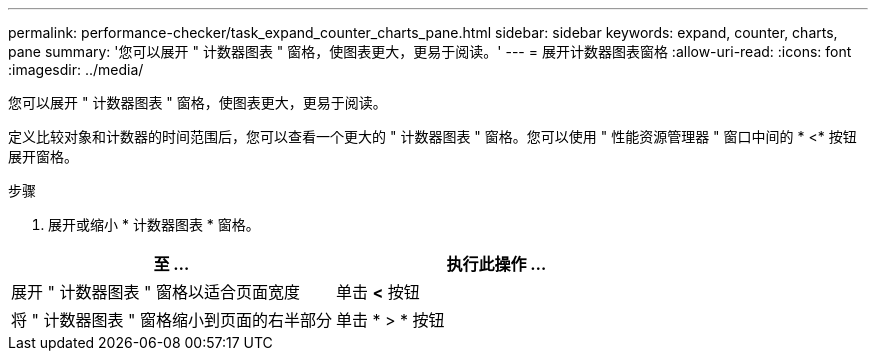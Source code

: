 ---
permalink: performance-checker/task_expand_counter_charts_pane.html 
sidebar: sidebar 
keywords: expand, counter, charts, pane 
summary: '您可以展开 " 计数器图表 " 窗格，使图表更大，更易于阅读。' 
---
= 展开计数器图表窗格
:allow-uri-read: 
:icons: font
:imagesdir: ../media/


[role="lead"]
您可以展开 " 计数器图表 " 窗格，使图表更大，更易于阅读。

定义比较对象和计数器的时间范围后，您可以查看一个更大的 " 计数器图表 " 窗格。您可以使用 " 性能资源管理器 " 窗口中间的 * <* 按钮展开窗格。

.步骤
. 展开或缩小 * 计数器图表 * 窗格。


|===
| 至 ... | 执行此操作 ... 


 a| 
展开 " 计数器图表 " 窗格以适合页面宽度
 a| 
单击 *<* 按钮



 a| 
将 " 计数器图表 " 窗格缩小到页面的右半部分
 a| 
单击 * > * 按钮

|===